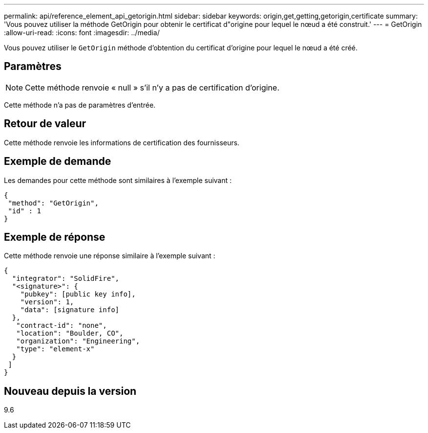 ---
permalink: api/reference_element_api_getorigin.html 
sidebar: sidebar 
keywords: origin,get,getting,getorigin,certificate 
summary: 'Vous pouvez utiliser la méthode GetOrigin pour obtenir le certificat d"origine pour lequel le nœud a été construit.' 
---
= GetOrigin
:allow-uri-read: 
:icons: font
:imagesdir: ../media/


[role="lead"]
Vous pouvez utiliser le `GetOrigin` méthode d'obtention du certificat d'origine pour lequel le nœud a été créé.



== Paramètres


NOTE: Cette méthode renvoie « null » s'il n'y a pas de certification d'origine.

Cette méthode n'a pas de paramètres d'entrée.



== Retour de valeur

Cette méthode renvoie les informations de certification des fournisseurs.



== Exemple de demande

Les demandes pour cette méthode sont similaires à l'exemple suivant :

[listing]
----
{
 "method": "GetOrigin",
 "id" : 1
}
----


== Exemple de réponse

Cette méthode renvoie une réponse similaire à l'exemple suivant :

[listing]
----
{
  "integrator": "SolidFire",
  "<signature>": {
    "pubkey": [public key info],
    "version": 1,
    "data": [signature info]
  },
   "contract-id": "none",
   "location": "Boulder, CO",
   "organization": "Engineering",
   "type": "element-x"
  }
 ]
}
----


== Nouveau depuis la version

9.6
